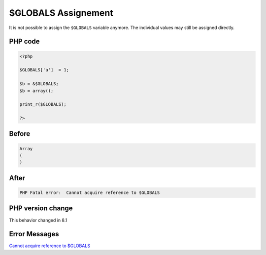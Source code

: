 .. _`$globals-assignement`:

$GLOBALS Assignement
====================
It is not possible to assign the ``$GLOBALS`` variable anymore. The individual values may still be assigned directly. 

PHP code
________
.. code-block:: php

   <?php
   
   $GLOBALS['a']  = 1;
   
   $b = &$GLOBALS;
   $b = array();
   
   print_r($GLOBALS);
   
   ?>

Before
______
.. code-block:: output

   Array
   (
   )
   

After
______
.. code-block:: output

   PHP Fatal error:  Cannot acquire reference to $GLOBALS


PHP version change
__________________
This behavior changed in 8.1


Error Messages
______________

`Cannot acquire reference to $GLOBALS <https://php-errors.readthedocs.io/en/latest/messages/cannot-acquire-reference-to-$globals.html>`_



